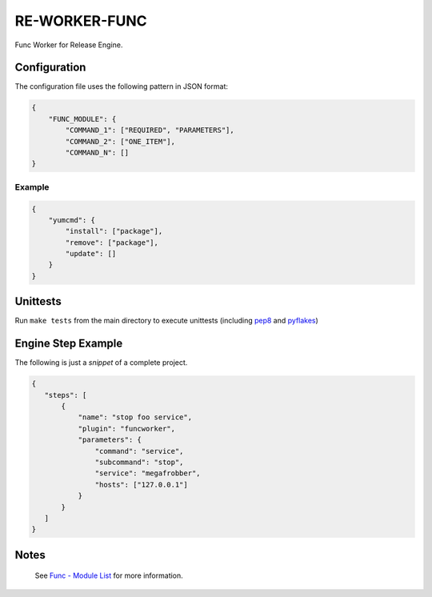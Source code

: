 RE-WORKER-FUNC
--------------
Func Worker for Release Engine.

.. todo::
   Explain better what this is used for.

Configuration
~~~~~~~~~~~~~
The configuration file uses the following pattern in JSON format:

.. code-block:: json

   {
       "FUNC_MODULE": {
           "COMMAND_1": ["REQUIRED", "PARAMETERS"],
           "COMMAND_2": ["ONE_ITEM"],
           "COMMAND_N": []
   }

Example
```````
.. code-block:: json

   {
       "yumcmd": {
           "install": ["package"],
           "remove": ["package"],
           "update": []
       }
   }

Unittests
~~~~~~~~~
Run ``make tests`` from the main directory to execute unittests (including `pep8 <https://pypi.python.org/pypi/pep8>`_ and `pyflakes <https://pypi.python.org/pypi/pyflakes>`_)


Engine Step Example
~~~~~~~~~~~~~~~~~~~

The following is just a *snippet* of a complete project.

.. code-block:: json

   {
      "steps": [
          {
              "name": "stop foo service",
              "plugin": "funcworker",
              "parameters": {
                  "command": "service",
                  "subcommand": "stop",
                  "service": "megafrobber",
                  "hosts": ["127.0.0.1"]
              }
          }
      ]
   }

Notes
~~~~~
 See `Func - Module List <https://fedorahosted.org/func/wiki/ModulesList>`_ for more information.
